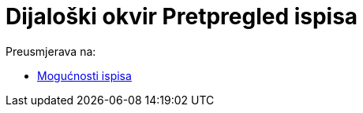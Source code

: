 = Dijaloški okvir Pretpregled ispisa
ifdef::env-github[:imagesdir: /hr/modules/ROOT/assets/images]

Preusmjerava na:

* xref:/Mogućnosti_ispisa.adoc[Mogućnosti ispisa]
